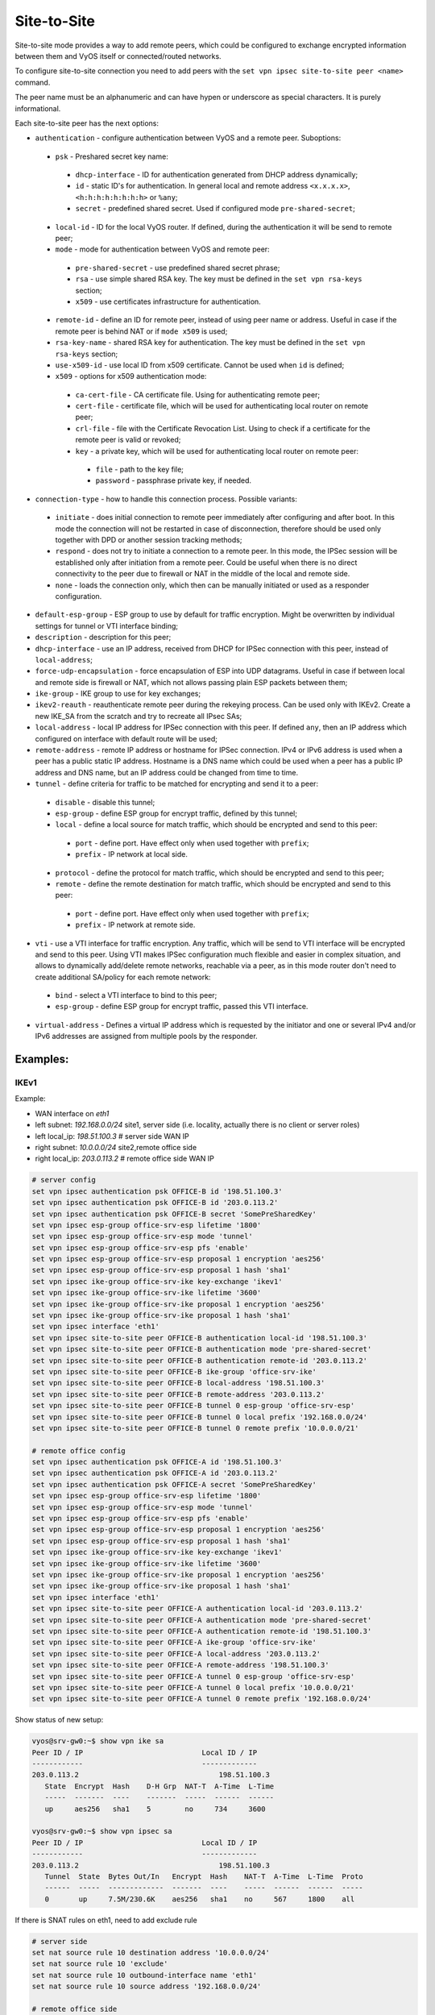 .. _size2site_ipsec:

Site-to-Site
============

Site-to-site mode provides a way to add remote peers, which could be configured
to exchange encrypted information between them and VyOS itself or
connected/routed networks.

To configure site-to-site connection you need to add peers with the
``set vpn ipsec site-to-site peer <name>`` command.

The peer name must be an alphanumeric and can have hypen or underscore as
special characters. It is purely informational.

Each site-to-site peer has the next options:

* ``authentication`` - configure authentication between VyOS and a remote peer.
  Suboptions:

 * ``psk`` - Preshared secret key name:

  * ``dhcp-interface`` - ID for authentication generated from DHCP address
    dynamically;
  * ``id`` - static ID's for authentication. In general local and remote
    address ``<x.x.x.x>``, ``<h:h:h:h:h:h:h:h>`` or ``%any``;
  * ``secret`` - predefined shared secret. Used if configured mode
    ``pre-shared-secret``;


 * ``local-id`` - ID for the local VyOS router. If defined, during the
   authentication
   it will be send to remote peer;

 * ``mode`` - mode for authentication between VyOS and remote peer:

  * ``pre-shared-secret`` - use predefined shared secret phrase;

  * ``rsa`` - use simple shared RSA key. The key must be defined in the
    ``set vpn rsa-keys`` section;

  * ``x509`` - use certificates infrastructure for authentication.

 * ``remote-id`` - define an ID for remote peer, instead of using peer name or
   address. Useful in case if the remote peer is behind NAT or if ``mode x509``
   is used;

 * ``rsa-key-name`` - shared RSA key for authentication. The key must be defined
   in the ``set vpn rsa-keys`` section;

 * ``use-x509-id`` - use local ID from x509 certificate. Cannot be used when
   ``id`` is defined;

 * ``x509`` - options for x509 authentication mode:

  * ``ca-cert-file`` - CA certificate file. Using for authenticating
    remote peer;

  * ``cert-file`` - certificate file, which will be used for authenticating
    local router on remote peer;

  * ``crl-file`` - file with the Certificate Revocation List. Using to check if
    a certificate for the remote peer is valid or revoked;

  * ``key`` - a private key, which will be used for authenticating local router
    on remote peer:

   * ``file`` - path to the key file;

   * ``password`` - passphrase private key, if needed.

* ``connection-type`` - how to handle this connection process. Possible
  variants:

 * ``initiate`` - does initial connection to remote peer immediately after
   configuring and after boot. In this mode the connection will not be restarted
   in case of disconnection, therefore should be used only together with DPD or
   another session tracking methods;

 * ``respond`` - does not try to initiate a connection to a remote peer. In this
   mode, the IPSec session will be established only after initiation from a
   remote peer. Could be useful when there is no direct connectivity to the
   peer due to firewall or NAT in the middle of the local and remote side.

 * ``none`` - loads the connection only, which then can be manually initiated or
   used as a responder configuration.

* ``default-esp-group`` - ESP group to use by default for traffic encryption.
  Might be overwritten by individual settings for tunnel or VTI interface
  binding;

* ``description`` - description for this peer;

* ``dhcp-interface`` - use an IP address, received from DHCP for IPSec
  connection with this peer, instead of ``local-address``;

* ``force-udp-encapsulation`` - force encapsulation of ESP into UDP datagrams.
  Useful in case if between local and remote side is firewall or NAT, which not
  allows passing plain ESP packets between them;

* ``ike-group`` - IKE group to use for key exchanges;

* ``ikev2-reauth`` - reauthenticate remote peer during the rekeying process.
  Can be used only with IKEv2.
  Create a new IKE_SA from the scratch and try to recreate all IPsec SAs;

* ``local-address`` - local IP address for IPSec connection with this peer.
  If defined ``any``, then an IP address which configured on interface with
  default route will be used;

* ``remote-address`` - remote IP address or hostname for IPSec connection.
  IPv4 or IPv6 address is used when a peer has a public static IP address.
  Hostname is a DNS name which could be used when a peer has a public IP
  address and DNS name, but an IP address could be changed from time to time.

* ``tunnel`` - define criteria for traffic to be matched for encrypting and send
  it to a peer:

 * ``disable`` - disable this tunnel;

 * ``esp-group`` - define ESP group for encrypt traffic, defined by this tunnel;

 * ``local`` - define a local source for match traffic, which should be
   encrypted and send to this peer:

  * ``port`` - define port. Have effect only when used together with ``prefix``;

  * ``prefix`` - IP network at local side.

 * ``protocol`` - define the protocol for match traffic, which should be
   encrypted and send to this peer;

 * ``remote`` - define the remote destination for match traffic, which should be
   encrypted and send to this peer:

  * ``port`` - define port. Have effect only when used together with ``prefix``;

  * ``prefix`` - IP network at remote side.

* ``vti`` - use a VTI interface for traffic encryption. Any traffic, which will
  be send to VTI interface will be encrypted and send to this peer. Using VTI
  makes IPSec configuration much flexible and easier in complex situation, and
  allows to dynamically add/delete remote networks, reachable via a peer, as in
  this mode router don't need to create additional SA/policy for each remote
  network:

 * ``bind`` - select a VTI interface to bind to this peer;

 * ``esp-group`` - define ESP group for encrypt traffic, passed this VTI
   interface.

* ``virtual-address`` - Defines a virtual IP address which is requested by the
  initiator and one or several IPv4 and/or IPv6 addresses are assigned from
  multiple pools by the responder.

Examples:
------------------

IKEv1
^^^^^

Example:

* WAN interface on `eth1`
* left subnet: `192.168.0.0/24` site1, server side (i.e. locality, actually
  there is no client or server roles)
* left local_ip: `198.51.100.3` # server side WAN IP
* right subnet: `10.0.0.0/24` site2,remote office side
* right local_ip: `203.0.113.2` # remote office side WAN IP

.. code-block:: none

  # server config
  set vpn ipsec authentication psk OFFICE-B id '198.51.100.3'
  set vpn ipsec authentication psk OFFICE-B id '203.0.113.2'
  set vpn ipsec authentication psk OFFICE-B secret 'SomePreSharedKey'
  set vpn ipsec esp-group office-srv-esp lifetime '1800'
  set vpn ipsec esp-group office-srv-esp mode 'tunnel'
  set vpn ipsec esp-group office-srv-esp pfs 'enable'
  set vpn ipsec esp-group office-srv-esp proposal 1 encryption 'aes256'
  set vpn ipsec esp-group office-srv-esp proposal 1 hash 'sha1'
  set vpn ipsec ike-group office-srv-ike key-exchange 'ikev1'
  set vpn ipsec ike-group office-srv-ike lifetime '3600'
  set vpn ipsec ike-group office-srv-ike proposal 1 encryption 'aes256'
  set vpn ipsec ike-group office-srv-ike proposal 1 hash 'sha1'
  set vpn ipsec interface 'eth1'
  set vpn ipsec site-to-site peer OFFICE-B authentication local-id '198.51.100.3'
  set vpn ipsec site-to-site peer OFFICE-B authentication mode 'pre-shared-secret'
  set vpn ipsec site-to-site peer OFFICE-B authentication remote-id '203.0.113.2'
  set vpn ipsec site-to-site peer OFFICE-B ike-group 'office-srv-ike'
  set vpn ipsec site-to-site peer OFFICE-B local-address '198.51.100.3'
  set vpn ipsec site-to-site peer OFFICE-B remote-address '203.0.113.2'
  set vpn ipsec site-to-site peer OFFICE-B tunnel 0 esp-group 'office-srv-esp'
  set vpn ipsec site-to-site peer OFFICE-B tunnel 0 local prefix '192.168.0.0/24'
  set vpn ipsec site-to-site peer OFFICE-B tunnel 0 remote prefix '10.0.0.0/21'

  # remote office config
  set vpn ipsec authentication psk OFFICE-A id '198.51.100.3'
  set vpn ipsec authentication psk OFFICE-A id '203.0.113.2'
  set vpn ipsec authentication psk OFFICE-A secret 'SomePreSharedKey'
  set vpn ipsec esp-group office-srv-esp lifetime '1800'
  set vpn ipsec esp-group office-srv-esp mode 'tunnel'
  set vpn ipsec esp-group office-srv-esp pfs 'enable'
  set vpn ipsec esp-group office-srv-esp proposal 1 encryption 'aes256'
  set vpn ipsec esp-group office-srv-esp proposal 1 hash 'sha1'
  set vpn ipsec ike-group office-srv-ike key-exchange 'ikev1'
  set vpn ipsec ike-group office-srv-ike lifetime '3600'
  set vpn ipsec ike-group office-srv-ike proposal 1 encryption 'aes256'
  set vpn ipsec ike-group office-srv-ike proposal 1 hash 'sha1'
  set vpn ipsec interface 'eth1'
  set vpn ipsec site-to-site peer OFFICE-A authentication local-id '203.0.113.2'
  set vpn ipsec site-to-site peer OFFICE-A authentication mode 'pre-shared-secret'
  set vpn ipsec site-to-site peer OFFICE-A authentication remote-id '198.51.100.3'
  set vpn ipsec site-to-site peer OFFICE-A ike-group 'office-srv-ike'
  set vpn ipsec site-to-site peer OFFICE-A local-address '203.0.113.2'
  set vpn ipsec site-to-site peer OFFICE-A remote-address '198.51.100.3'
  set vpn ipsec site-to-site peer OFFICE-A tunnel 0 esp-group 'office-srv-esp'
  set vpn ipsec site-to-site peer OFFICE-A tunnel 0 local prefix '10.0.0.0/21'
  set vpn ipsec site-to-site peer OFFICE-A tunnel 0 remote prefix '192.168.0.0/24'

Show status of new setup:

.. code-block:: none

  vyos@srv-gw0:~$ show vpn ike sa
  Peer ID / IP                            Local ID / IP
  ------------                            -------------
  203.0.113.2                                 198.51.100.3
     State  Encrypt  Hash    D-H Grp  NAT-T  A-Time  L-Time
     -----  -------  ----    -------  -----  ------  ------
     up     aes256   sha1    5        no     734     3600

  vyos@srv-gw0:~$ show vpn ipsec sa
  Peer ID / IP                            Local ID / IP
  ------------                            -------------
  203.0.113.2                                 198.51.100.3
     Tunnel  State  Bytes Out/In   Encrypt  Hash    NAT-T  A-Time  L-Time  Proto
     ------  -----  -------------  -------  ----    -----  ------  ------  -----
     0       up     7.5M/230.6K    aes256   sha1    no     567     1800    all

If there is SNAT rules on eth1, need to add exclude rule

.. code-block:: none

  # server side
  set nat source rule 10 destination address '10.0.0.0/24'
  set nat source rule 10 'exclude'
  set nat source rule 10 outbound-interface name 'eth1'
  set nat source rule 10 source address '192.168.0.0/24'

  # remote office side
  set nat source rule 10 destination address '192.168.0.0/24'
  set nat source rule 10 'exclude'
  set nat source rule 10 outbound-interface name 'eth1'
  set nat source rule 10 source address '10.0.0.0/24'

To allow traffic to pass through to clients, you need to add the following
rules. (if you used the default configuration at the top of this page)

.. code-block:: none

  # server side
  set firewall name OUTSIDE-LOCAL rule 32 action 'accept'
  set firewall name OUTSIDE-LOCAL rule 32 source address '10.0.0.0/24'

  # remote office side
  set firewall name OUTSIDE-LOCAL rule 32 action 'accept'
  set firewall name OUTSIDE-LOCAL rule 32 source address '192.168.0.0/24'

IKEv2
^^^^^

Example:

* left local_ip: 192.168.0.10 # VPN Gateway, behind NAT device
* left public_ip:172.18.201.10
* right local_ip: 172.18.202.10 # right side WAN IP

Imagine the following topology

.. figure:: /_static/images/vpn_s2s_ikev2_c.png
   :scale: 50 %
   :alt: IPSec IKEv2 site2site VPN

   IPSec IKEv2 site2site VPN (source ./draw.io/vpn_s2s_ikev2.drawio)

**LEFT:**
* WAN interface on `eth0.201`
* `eth0.201` interface IP: `172.18.201.10/24`
* `vti10` interface IP: `10.0.0.2/31`
* `dum0` interface IP: `10.0.11.1/24` (for testing purposes)

**RIGHT:**
* WAN interface on `eth0.202`
* `eth0.201` interface IP: `172.18.202.10/24`
* `vti10` interface IP: `10.0.0.3/31`
* `dum0` interface IP: `10.0.12.1/24` (for testing purposes)

.. note:: Don't get confused about the used /31 tunnel subnet. :rfc:`3021`
   gives you additional information for using /31 subnets on point-to-point
   links.

**LEFT**

.. code-block:: none

  set interfaces ethernet eth0 vif 201 address '172.18.201.10/24'
  set interfaces dummy dum0 address '10.0.11.1/24'
  set interfaces vti vti10 address '10.0.0.2/31'

  set vpn ipsec authentication psk peer_172-18-202-10 id '172.18.201.10'
  set vpn ipsec authentication psk peer_172-18-202-10 id '172.18.202.10'
  set vpn ipsec authentication psk peer_172-18-202-10 secret 'secretkey'
  set vpn ipsec esp-group ESP_DEFAULT lifetime '3600'
  set vpn ipsec esp-group ESP_DEFAULT mode 'tunnel'
  set vpn ipsec esp-group ESP_DEFAULT pfs 'dh-group19'
  set vpn ipsec esp-group ESP_DEFAULT proposal 10 encryption 'aes256gcm128'
  set vpn ipsec esp-group ESP_DEFAULT proposal 10 hash 'sha256'
  set vpn ipsec ike-group IKEv2_DEFAULT close-action 'none'
  set vpn ipsec ike-group IKEv2_DEFAULT dead-peer-detection action 'trap'
  set vpn ipsec ike-group IKEv2_DEFAULT dead-peer-detection interval '30'
  set vpn ipsec ike-group IKEv2_DEFAULT dead-peer-detection timeout '120'
  set vpn ipsec ike-group IKEv2_DEFAULT disable-mobike
  set vpn ipsec ike-group IKEv2_DEFAULT key-exchange 'ikev2'
  set vpn ipsec ike-group IKEv2_DEFAULT lifetime '10800'
  set vpn ipsec ike-group IKEv2_DEFAULT proposal 10 dh-group '19'
  set vpn ipsec ike-group IKEv2_DEFAULT proposal 10 encryption 'aes256gcm128'
  set vpn ipsec ike-group IKEv2_DEFAULT proposal 10 hash 'sha256'
  set vpn ipsec interface 'eth0.201'
  set vpn ipsec site-to-site peer peer_172-18-202-10 authentication local-id '172.18.201.10'
  set vpn ipsec site-to-site peer peer_172-18-202-10 authentication mode 'pre-shared-secret'
  set vpn ipsec site-to-site peer peer_172-18-202-10 authentication remote-id '172.18.202.10'
  set vpn ipsec site-to-site peer peer_172-18-202-10 connection-type 'initiate'
  set vpn ipsec site-to-site peer peer_172-18-202-10 ike-group 'IKEv2_DEFAULT'
  set vpn ipsec site-to-site peer peer_172-18-202-10 ikev2-reauth 'inherit'
  set vpn ipsec site-to-site peer peer_172-18-202-10 local-address '172.18.201.10'
  set vpn ipsec site-to-site peer peer_172-18-202-10 remote-address '172.18.202.10'
  set vpn ipsec site-to-site peer peer_172-18-202-10 vti bind 'vti10'
  set vpn ipsec site-to-site peer peer_172-18-202-10 vti esp-group 'ESP_DEFAULT'

  set protocols static interface-route 10.0.12.0/24 next-hop-interface vti10

**RIGHT**

.. code-block:: none

  set interfaces ethernet eth0 vif 202 address '172.18.202.10/24'
  set interfaces dummy dum0 address '10.0.12.1/24'
  set interfaces vti vti10 address '10.0.0.3/31'

  set vpn ipsec authentication psk peer_172-18-201-10 id '172.18.202.10'
  set vpn ipsec authentication psk peer_172-18-201-10 id '172.18.201.10'
  set vpn ipsec authentication psk peer_172-18-201-10 secret 'secretkey'
  set vpn ipsec esp-group ESP_DEFAULT lifetime '3600'
  set vpn ipsec esp-group ESP_DEFAULT mode 'tunnel'
  set vpn ipsec esp-group ESP_DEFAULT pfs 'dh-group19'
  set vpn ipsec esp-group ESP_DEFAULT proposal 10 encryption 'aes256gcm128'
  set vpn ipsec esp-group ESP_DEFAULT proposal 10 hash 'sha256'
  set vpn ipsec ike-group IKEv2_DEFAULT close-action 'none'
  set vpn ipsec ike-group IKEv2_DEFAULT dead-peer-detection action 'trap'
  set vpn ipsec ike-group IKEv2_DEFAULT dead-peer-detection interval '30'
  set vpn ipsec ike-group IKEv2_DEFAULT dead-peer-detection timeout '120'
  set vpn ipsec ike-group IKEv2_DEFAULT disable-mobike
  set vpn ipsec ike-group IKEv2_DEFAULT key-exchange 'ikev2'
  set vpn ipsec ike-group IKEv2_DEFAULT lifetime '10800'
  set vpn ipsec ike-group IKEv2_DEFAULT proposal 10 dh-group '19'
  set vpn ipsec ike-group IKEv2_DEFAULT proposal 10 encryption 'aes256gcm128'
  set vpn ipsec ike-group IKEv2_DEFAULT proposal 10 hash 'sha256'
  set vpn ipsec interface 'eth0.202'
  set vpn ipsec site-to-site peer peer_172-18-201-10 authentication local-id '172.18.202.10'
  set vpn ipsec site-to-site peer peer_172-18-201-10 authentication mode 'pre-shared-secret'
  set vpn ipsec site-to-site peer peer_172-18-201-10 authentication remote-id '172.18.201.10'
  set vpn ipsec site-to-site peer peer_172-18-201-10 connection-type 'initiate'
  set vpn ipsec site-to-site peer peer_172-18-201-10 ike-group 'IKEv2_DEFAULT'
  set vpn ipsec site-to-site peer peer_172-18-201-10 ikev2-reauth 'inherit'
  set vpn ipsec site-to-site peer peer_172-18-201-10 local-address '172.18.202.10'
  set vpn ipsec site-to-site peer peer_172-18-201-10 remote-address '172.18.201.10'
  set vpn ipsec site-to-site peer peer_172-18-201-10 vti bind 'vti10'
  set vpn ipsec site-to-site peer peer_172-18-201-10 vti esp-group 'ESP_DEFAULT'

  set protocols static interface-route 10.0.11.0/24 next-hop-interface vti10

Key Parameters:

* ``authentication local-id/remote-id`` - IKE identification is used for
  validation of VPN peer devices during IKE negotiation. If you do not configure
  local/remote-identity, the device uses the IPv4 or IPv6 address that
  corresponds to the local/remote peer by default.
  In certain network setups (like ipsec interface with dynamic address, or
  behind the NAT ), the IKE ID received from the peer does not match the IKE
  gateway configured on the device. This can lead to a Phase 1 validation
  failure.
  So, make sure to configure the local/remote id explicitly and ensure that the
  IKE ID is the same as the remote-identity configured on the peer device.

* ``disable-route-autoinstall`` - This option when configured disables the
  routes installed in the default table 220 for site-to-site ipsec.
  It is mostly used with VTI configuration.

* ``dead-peer-detection action = clear | trap | restart`` - R_U_THERE
  notification messages(IKEv1) or empty INFORMATIONAL messages (IKEv2)
  are periodically sent in order to check the liveliness of the IPsec peer. The
  values clear, trap, and restart all activate DPD and determine the action to
  perform on a timeout.
  With ``clear`` the connection is closed with no further actions taken.
  ``trap`` installs a trap policy, which will catch matching traffic and tries
  to re-negotiate the connection on demand.
  ``restart`` will immediately trigger an attempt to re-negotiate the
  connection.

* ``close-action = none | clear | trap | start`` - defines the action to take
  if the remote peer unexpectedly closes a CHILD_SA (see above for meaning of
  values). A closeaction should not be used if the peer uses reauthentication or
  uniqueids.

  When the close-action option is set on the peers, the connection-type
  of each peer has to considered carefully. For example, if the option is set
  on both peers, then both would attempt to initiate and hold open multiple
  copies of each child SA. This might lead to instability of the device or
  cpu/memory utilization.

  Below flow-chart could be a quick reference for the close-action
  combination depending on how the peer is configured.

.. figure:: /_static/images/IPSec_close_action_settings.jpg

  Similar combinations are applicable for the dead-peer-detection.
